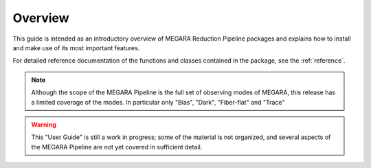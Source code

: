 #####################
Overview
#####################
      
This guide is intended as an introductory overview of MEGARA Reduction Pipeline 
packages and explains how to install and make use of its most important features.

For detailed reference documentation of the functions and
classes contained in the package, see the :ref:`reference`.
    
.. note::

   Although the scope of the MEGARA Pipeline is the full set of observing
   modes of MEGARA, this release has a limited coverage of the modes. In
   particular only "Bias", "Dark", "Fiber-flat" and "Trace"
    
    
.. warning::

   This "User Guide" is still a work in progress; some of the material
   is not organized, and several aspects of the MEGARA Pipeline are not yet covered
   in sufficient detail.
